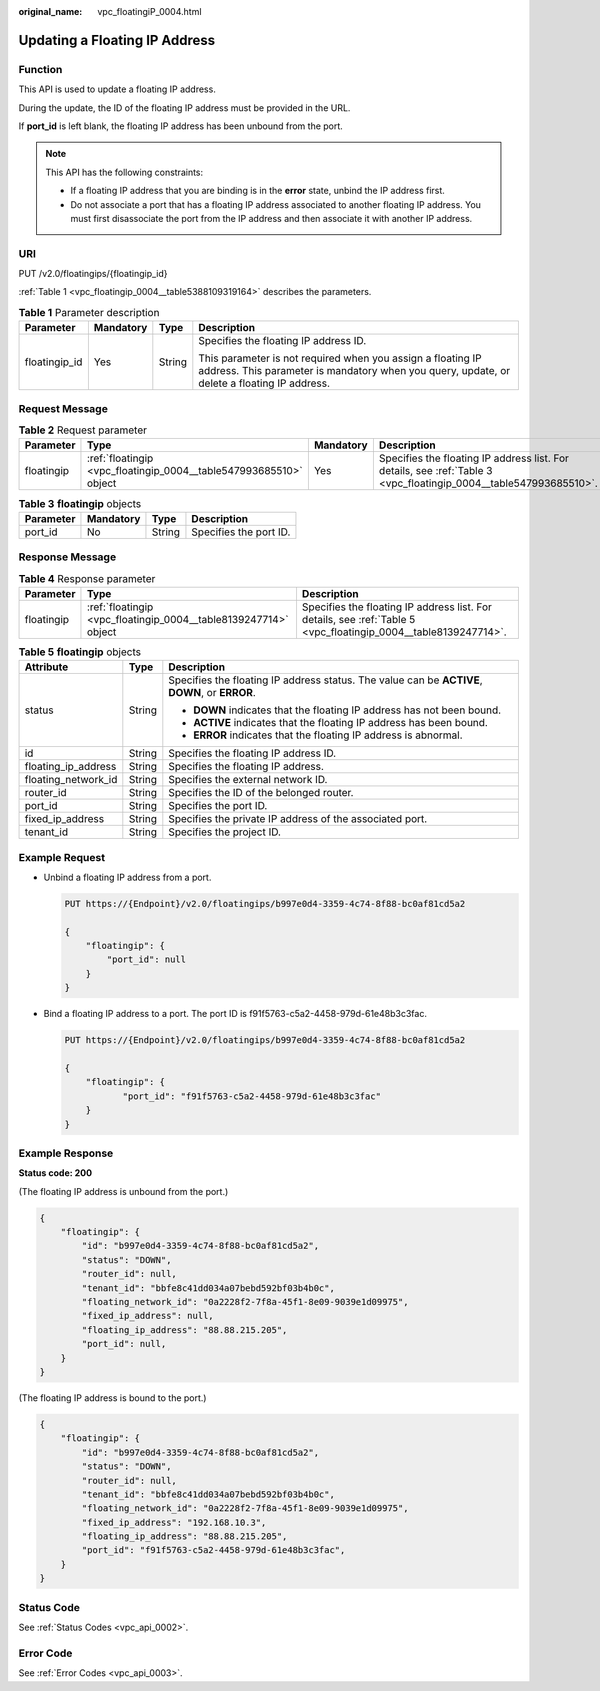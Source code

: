 :original_name: vpc_floatingiP_0004.html

.. _vpc_floatingiP_0004:

Updating a Floating IP Address
==============================

Function
--------

This API is used to update a floating IP address.

During the update, the ID of the floating IP address must be provided in the URL.

If **port_id** is left blank, the floating IP address has been unbound from the port.

.. note::

   This API has the following constraints:

   -  If a floating IP address that you are binding is in the **error** state, unbind the IP address first.
   -  Do not associate a port that has a floating IP address associated to another floating IP address. You must first disassociate the port from the IP address and then associate it with another IP address.

URI
---

PUT /v2.0/floatingips/{floatingip_id}

:ref:`Table 1 <vpc_floatingip_0004__table5388109319164>` describes the parameters.

.. _vpc_floatingip_0004__table5388109319164:

.. table:: **Table 1** Parameter description

   +-----------------+-----------------+-----------------+------------------------------------------------------------------------------------------------------------------------------------------------------------+
   | Parameter       | Mandatory       | Type            | Description                                                                                                                                                |
   +=================+=================+=================+============================================================================================================================================================+
   | floatingip_id   | Yes             | String          | Specifies the floating IP address ID.                                                                                                                      |
   |                 |                 |                 |                                                                                                                                                            |
   |                 |                 |                 | This parameter is not required when you assign a floating IP address. This parameter is mandatory when you query, update, or delete a floating IP address. |
   +-----------------+-----------------+-----------------+------------------------------------------------------------------------------------------------------------------------------------------------------------+

Request Message
---------------

.. table:: **Table 2** Request parameter

   +------------+-------------------------------------------------------------------+-----------+-------------------------------------------------------------------------------------------------------------------+
   | Parameter  | Type                                                              | Mandatory | Description                                                                                                       |
   +============+===================================================================+===========+===================================================================================================================+
   | floatingip | :ref:`floatingip <vpc_floatingip_0004__table547993685510>` object | Yes       | Specifies the floating IP address list. For details, see :ref:`Table 3 <vpc_floatingip_0004__table547993685510>`. |
   +------------+-------------------------------------------------------------------+-----------+-------------------------------------------------------------------------------------------------------------------+

.. _vpc_floatingip_0004__table547993685510:

.. table:: **Table 3** **floatingip** objects

   ========= ========= ====== ======================
   Parameter Mandatory Type   Description
   ========= ========= ====== ======================
   port_id   No        String Specifies the port ID.
   ========= ========= ====== ======================

Response Message
----------------

.. table:: **Table 4** Response parameter

   +------------+-----------------------------------------------------------------+-----------------------------------------------------------------------------------------------------------------+
   | Parameter  | Type                                                            | Description                                                                                                     |
   +============+=================================================================+=================================================================================================================+
   | floatingip | :ref:`floatingip <vpc_floatingip_0004__table8139247714>` object | Specifies the floating IP address list. For details, see :ref:`Table 5 <vpc_floatingip_0004__table8139247714>`. |
   +------------+-----------------------------------------------------------------+-----------------------------------------------------------------------------------------------------------------+

.. _vpc_floatingip_0004__table8139247714:

.. table:: **Table 5** **floatingip** objects

   +-----------------------+-----------------------+------------------------------------------------------------------------------------------------+
   | Attribute             | Type                  | Description                                                                                    |
   +=======================+=======================+================================================================================================+
   | status                | String                | Specifies the floating IP address status. The value can be **ACTIVE**, **DOWN**, or **ERROR**. |
   |                       |                       |                                                                                                |
   |                       |                       | -  **DOWN** indicates that the floating IP address has not been bound.                         |
   |                       |                       | -  **ACTIVE** indicates that the floating IP address has been bound.                           |
   |                       |                       | -  **ERROR** indicates that the floating IP address is abnormal.                               |
   +-----------------------+-----------------------+------------------------------------------------------------------------------------------------+
   | id                    | String                | Specifies the floating IP address ID.                                                          |
   +-----------------------+-----------------------+------------------------------------------------------------------------------------------------+
   | floating_ip_address   | String                | Specifies the floating IP address.                                                             |
   +-----------------------+-----------------------+------------------------------------------------------------------------------------------------+
   | floating_network_id   | String                | Specifies the external network ID.                                                             |
   +-----------------------+-----------------------+------------------------------------------------------------------------------------------------+
   | router_id             | String                | Specifies the ID of the belonged router.                                                       |
   +-----------------------+-----------------------+------------------------------------------------------------------------------------------------+
   | port_id               | String                | Specifies the port ID.                                                                         |
   +-----------------------+-----------------------+------------------------------------------------------------------------------------------------+
   | fixed_ip_address      | String                | Specifies the private IP address of the associated port.                                       |
   +-----------------------+-----------------------+------------------------------------------------------------------------------------------------+
   | tenant_id             | String                | Specifies the project ID.                                                                      |
   +-----------------------+-----------------------+------------------------------------------------------------------------------------------------+

Example Request
---------------

-  Unbind a floating IP address from a port.

   .. code-block:: text

      PUT https://{Endpoint}/v2.0/floatingips/b997e0d4-3359-4c74-8f88-bc0af81cd5a2

      {
          "floatingip": {
              "port_id": null
          }
      }

-  Bind a floating IP address to a port. The port ID is f91f5763-c5a2-4458-979d-61e48b3c3fac.

   .. code-block:: text

      PUT https://{Endpoint}/v2.0/floatingips/b997e0d4-3359-4c74-8f88-bc0af81cd5a2

      {
          "floatingip": {
                 "port_id": "f91f5763-c5a2-4458-979d-61e48b3c3fac"
          }
      }

Example Response
----------------

**Status code: 200**

(The floating IP address is unbound from the port.)

.. code-block::

   {
       "floatingip": {
           "id": "b997e0d4-3359-4c74-8f88-bc0af81cd5a2",
           "status": "DOWN",
           "router_id": null,
           "tenant_id": "bbfe8c41dd034a07bebd592bf03b4b0c",
           "floating_network_id": "0a2228f2-7f8a-45f1-8e09-9039e1d09975",
           "fixed_ip_address": null,
           "floating_ip_address": "88.88.215.205",
           "port_id": null,
       }
   }

(The floating IP address is bound to the port.)

.. code-block::

   {
       "floatingip": {
           "id": "b997e0d4-3359-4c74-8f88-bc0af81cd5a2",
           "status": "DOWN",
           "router_id": null,
           "tenant_id": "bbfe8c41dd034a07bebd592bf03b4b0c",
           "floating_network_id": "0a2228f2-7f8a-45f1-8e09-9039e1d09975",
           "fixed_ip_address": "192.168.10.3",
           "floating_ip_address": "88.88.215.205",
           "port_id": "f91f5763-c5a2-4458-979d-61e48b3c3fac",
       }
   }

Status Code
-----------

See :ref:`Status Codes <vpc_api_0002>`.

Error Code
----------

See :ref:`Error Codes <vpc_api_0003>`.
